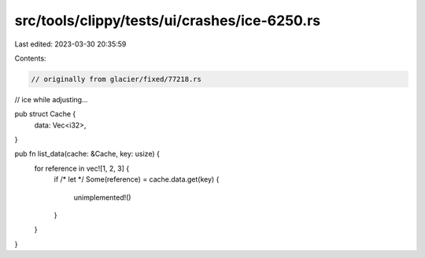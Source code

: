 src/tools/clippy/tests/ui/crashes/ice-6250.rs
=============================================

Last edited: 2023-03-30 20:35:59

Contents:

.. code-block:: rs

    // originally from glacier/fixed/77218.rs
// ice while adjusting...

pub struct Cache {
    data: Vec<i32>,
}

pub fn list_data(cache: &Cache, key: usize) {
    for reference in vec![1, 2, 3] {
        if
        /* let */
        Some(reference) = cache.data.get(key) {
            unimplemented!()
        }
    }
}


